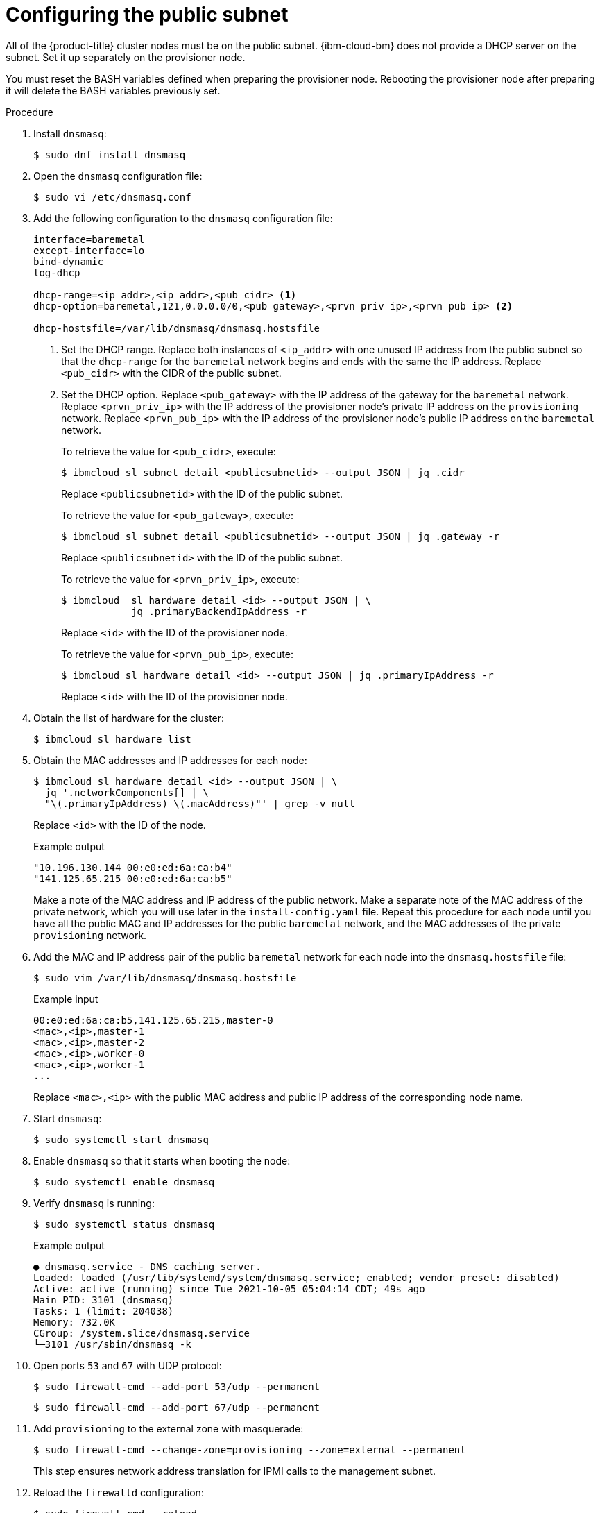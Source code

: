 // This is included in the following assemblies:
//
// installing_ibm_cloud_classic/install-ibm-cloud-installing-on-ibm-cloud.adoc

:_mod-docs-content-type: PROCEDURE
[id="configuring-the-public-subnet_{context}"]
= Configuring the public subnet

All of the {product-title} cluster nodes must be on the public subnet. {ibm-cloud-bm} does not provide a DHCP server on the subnet. Set it up separately on the provisioner node.

You must reset the BASH variables defined when preparing the provisioner node. Rebooting the provisioner node after preparing it will delete the BASH variables previously set.

.Procedure

. Install `dnsmasq`:
+
[source,terminal]
----
$ sudo dnf install dnsmasq
----

. Open the `dnsmasq` configuration file:
+
[source,terminal]
----
$ sudo vi /etc/dnsmasq.conf
----

. Add the following configuration to the `dnsmasq` configuration file:
+
[source,text]
----
interface=baremetal
except-interface=lo
bind-dynamic
log-dhcp

dhcp-range=<ip_addr>,<ip_addr>,<pub_cidr> <1>
dhcp-option=baremetal,121,0.0.0.0/0,<pub_gateway>,<prvn_priv_ip>,<prvn_pub_ip> <2>

dhcp-hostsfile=/var/lib/dnsmasq/dnsmasq.hostsfile
----
+
<1> Set the DHCP range. Replace both instances of `<ip_addr>` with one unused IP address from the public subnet so that the `dhcp-range` for the `baremetal` network begins and ends with the same the IP address. Replace `<pub_cidr>` with the CIDR of the public subnet.
+
<2> Set the DHCP option. Replace `<pub_gateway>` with the IP address of the gateway for the `baremetal` network. Replace `<prvn_priv_ip>` with the IP address of the provisioner node's private IP address on the `provisioning` network. Replace `<prvn_pub_ip>` with the IP address of the provisioner node's public IP address on the `baremetal` network.
+
To retrieve the value for `<pub_cidr>`, execute:
+
[source,terminal]
----
$ ibmcloud sl subnet detail <publicsubnetid> --output JSON | jq .cidr
----
+
Replace `<publicsubnetid>` with the ID of the public subnet.
+
To retrieve the value for `<pub_gateway>`, execute:
+
[source,terminal]
----
$ ibmcloud sl subnet detail <publicsubnetid> --output JSON | jq .gateway -r
----
+
Replace `<publicsubnetid>` with the ID of the public subnet.
+
To retrieve the value for `<prvn_priv_ip>`, execute:
+
[source,terminal]
----
$ ibmcloud  sl hardware detail <id> --output JSON | \
            jq .primaryBackendIpAddress -r
----
+
Replace `<id>` with the ID of the provisioner node.
+
To retrieve the value for `<prvn_pub_ip>`, execute:
+
[source,terminal]
----
$ ibmcloud sl hardware detail <id> --output JSON | jq .primaryIpAddress -r
----
+
Replace `<id>` with the ID of the provisioner node.

. Obtain the list of hardware for the cluster:
+
[source,terminal]
----
$ ibmcloud sl hardware list
----

. Obtain the MAC addresses and IP addresses for each node:
+
[source,terminal]
----
$ ibmcloud sl hardware detail <id> --output JSON | \
  jq '.networkComponents[] | \
  "\(.primaryIpAddress) \(.macAddress)"' | grep -v null
----
+
Replace `<id>` with the ID of the node.
+
.Example output
[source,terminal]
----
"10.196.130.144 00:e0:ed:6a:ca:b4"
"141.125.65.215 00:e0:ed:6a:ca:b5"
----
+
Make a note of the MAC address and IP address of the public network. Make a separate note of the MAC address of the private network, which you will use later in the `install-config.yaml` file. Repeat this procedure for each node until you have all the public MAC and IP addresses for the public `baremetal` network, and the MAC addresses of the private `provisioning` network.

. Add the MAC and IP address pair of the public `baremetal` network for each node into the `dnsmasq.hostsfile` file:
+
[source,terminal]
----
$ sudo vim /var/lib/dnsmasq/dnsmasq.hostsfile
----
+
.Example input
[source,text]
----
00:e0:ed:6a:ca:b5,141.125.65.215,master-0
<mac>,<ip>,master-1
<mac>,<ip>,master-2
<mac>,<ip>,worker-0
<mac>,<ip>,worker-1
...
----
+
Replace `<mac>,<ip>` with the public MAC address and public IP address of the corresponding node name.

. Start `dnsmasq`:
+
[source,terminal]
----
$ sudo systemctl start dnsmasq
----

. Enable `dnsmasq` so that it starts when booting the node:
+
[source,terminal]
----
$ sudo systemctl enable dnsmasq
----

. Verify `dnsmasq` is running:
+
[source,terminal]
----
$ sudo systemctl status dnsmasq
----
+
.Example output
[source,terminal]
----
● dnsmasq.service - DNS caching server.
Loaded: loaded (/usr/lib/systemd/system/dnsmasq.service; enabled; vendor preset: disabled)
Active: active (running) since Tue 2021-10-05 05:04:14 CDT; 49s ago
Main PID: 3101 (dnsmasq)
Tasks: 1 (limit: 204038)
Memory: 732.0K
CGroup: /system.slice/dnsmasq.service
└─3101 /usr/sbin/dnsmasq -k
----

. Open ports `53` and `67` with UDP protocol:
+
[source,terminal]
----
$ sudo firewall-cmd --add-port 53/udp --permanent
----
+
[source,terminal]
----
$ sudo firewall-cmd --add-port 67/udp --permanent
----

. Add `provisioning` to the external zone with masquerade:
+
[source,terminal]
----
$ sudo firewall-cmd --change-zone=provisioning --zone=external --permanent
----
+
This step ensures network address translation for IPMI calls to the management subnet.

. Reload the `firewalld` configuration:
+
[source,terminal]
----
$ sudo firewall-cmd --reload
----